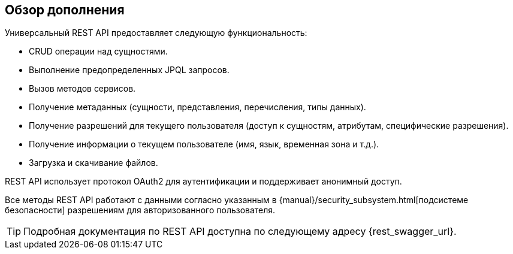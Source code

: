 :sourcesdir: ../../source

[[overview]]
== Обзор дополнения

Универсальный REST API предоставляет следующую функциональность:

* CRUD операции над сущностями.
* Выполнение предопределенных JPQL запросов.
* Вызов методов сервисов.
* Получение метаданных (сущности, представления, перечисления, типы данных).
* Получение разрешений для текущего пользователя (доступ к сущностям, атрибутам, специфические разрешения).
* Получение информации о текущем пользователе (имя, язык, временная зона и т.д.).
* Загрузка и скачивание файлов.

REST API использует протокол OAuth2 для аутентификации и поддерживает анонимный доступ.

Все методы REST API работают с данными согласно указанным в {manual}/security_subsystem.html[подсистеме безопасности] разрешениям для авторизованного пользователя.

[TIP]
====
Подробная документация по REST API доступна по следующему адресу {rest_swagger_url}.
====
